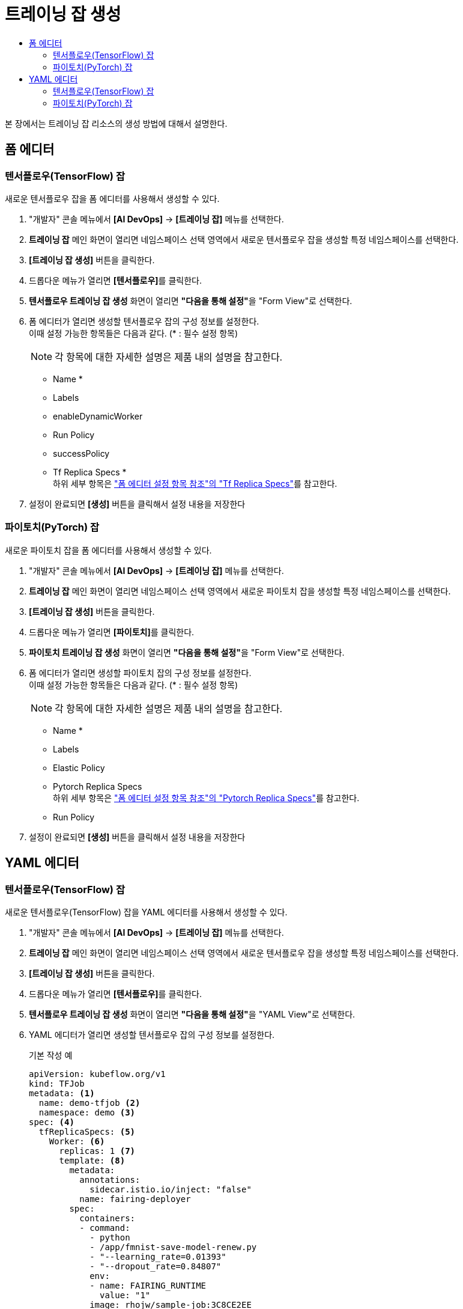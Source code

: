 = 트레이닝 잡 생성
:toc:
:toc-title:

본 장에서는 트레이닝 잡 리소스의 생성 방법에 대해서 설명한다.

== 폼 에디터

=== 텐서플로우(TensorFlow) 잡

새로운 텐서플로우 잡을 폼 에디터를 사용해서 생성할 수 있다.

. "개발자" 콘솔 메뉴에서 *[AI DevOps]* -> *[트레이닝 잡]* 메뉴를 선택한다.
. *트레이닝 잡* 메인 화면이 열리면 네임스페이스 선택 영역에서 새로운 텐서플로우 잡을 생성할 특정 네임스페이스를 선택한다.
. *[트레이닝 잡 생성]* 버튼을 클릭한다.
. 드롭다운 메뉴가 열리면 **[텐서플로우]**를 클릭한다.
. *텐서플로우 트레이닝 잡 생성* 화면이 열리면 **"다음을 통해 설정"**을 "Form View"로 선택한다.
. 폼 에디터가 열리면 생성할 텐서플로우 잡의 구성 정보를 설정한다. +
이때 설정 가능한 항목들은 다음과 같다. (* : 필수 설정 항목) 
+
NOTE: 각 항목에 대한 자세한 설명은 제품 내의 설명을 참고한다.

* Name *
* Labels
* enableDynamicWorker
* Run Policy
* successPolicy
* Tf Replica Specs * +
하위 세부 항목은 xref:../form-set-item.adoc#TfReplicaSpecs["폼 에디터 설정 항목 참조"의 "Tf Replica Specs"]를 참고한다.
. 설정이 완료되면 *[생성]* 버튼을 클릭해서 설정 내용을 저장한다


=== 파이토치(PyTorch) 잡

새로운 파이토치 잡을 폼 에디터를 사용해서 생성할 수 있다.

. "개발자" 콘솔 메뉴에서 *[AI DevOps]* -> *[트레이닝 잡]* 메뉴를 선택한다.
. *트레이닝 잡* 메인 화면이 열리면 네임스페이스 선택 영역에서 새로운 파이토치 잡을 생성할 특정 네임스페이스를 선택한다.
. *[트레이닝 잡 생성]* 버튼을 클릭한다.
. 드롭다운 메뉴가 열리면 **[파이토치]**를 클릭한다.
. *파이토치 트레이닝 잡 생성* 화면이 열리면 **"다음을 통해 설정"**을 "Form View"로 선택한다.
. 폼 에디터가 열리면 생성할 파이토치 잡의 구성 정보를 설정한다. +
이때 설정 가능한 항목들은 다음과 같다. (* : 필수 설정 항목) 
+
NOTE: 각 항목에 대한 자세한 설명은 제품 내의 설명을 참고한다.

* Name *
* Labels
* Elastic Policy
* Pytorch Replica Specs +
하위 세부 항목은 xref:../form-set-item.adoc#PytorchReplicaSpecs["폼 에디터 설정 항목 참조"의 "Pytorch Replica Specs"]를 참고한다.
* Run Policy
. 설정이 완료되면 *[생성]* 버튼을 클릭해서 설정 내용을 저장한다

== YAML 에디터

=== 텐서플로우(TensorFlow) 잡

새로운 텐서플로우(TensorFlow) 잡을 YAML 에디터를 사용해서 생성할 수 있다.

. "개발자" 콘솔 메뉴에서 *[AI DevOps]* -> *[트레이닝 잡]* 메뉴를 선택한다.
. *트레이닝 잡* 메인 화면이 열리면 네임스페이스 선택 영역에서 새로운 텐서플로우 잡을 생성할 특정 네임스페이스를 선택한다.
. *[트레이닝 잡 생성]* 버튼을 클릭한다.
. 드롭다운 메뉴가 열리면 **[텐서플로우]**를 클릭한다.
. *텐서플로우 트레이닝 잡 생성* 화면이 열리면 **"다음을 통해 설정"**을 "YAML View"로 선택한다.
. YAML 에디터가 열리면 생성할 텐서플로우 잡의 구성 정보를 설정한다.
+
.기본 작성 예
[source,yaml]
----
apiVersion: kubeflow.org/v1
kind: TFJob
metadata: <1>
  name: demo-tfjob <2>
  namespace: demo <3>
spec: <4>
  tfReplicaSpecs: <5>
    Worker: <6>
      replicas: 1 <7>
      template: <8>
        metadata:
          annotations:
            sidecar.istio.io/inject: "false"
          name: fairing-deployer
        spec:
          containers:
          - command:
            - python
            - /app/fmnist-save-model-renew.py
            - "--learning_rate=0.01393"
            - "--dropout_rate=0.84807"
            env:
            - name: FAIRING_RUNTIME
              value: "1"
            image: rhojw/sample-job:3C8CE2EE
            name: tensorflow
            resources:
              limits:
                cpu: "1"
                memory: 1.86Gi
            securityContext:
              runAsUser: 0
            volumeMounts:
            - mountPath: /result
              name: fairing-volume-demo-pvc
            workingDir: /app/
          restartPolicy: Never
          volumes:
          - name: fairing-volume-demo-pvc
            persistentVolumeClaim:
              claimName: demo-pvc
----
+
<1> 텐서플로 잡의 메타데이터
<2> 텐서플로 잡의 이름
<3> 텐서플로 잡이 생성될 네임스페이스의 이름
<4> 텐서플로 잡의 스펙
<5> 텐서플로 잡이 생성할 레플리카의 스펙
<6> Worker의 스펙
<7> 레플리카의 개수
<8> Worker 파드의 템플릿
. 작성이 완료되면 *[생성]* 버튼을 클릭해서 작성 내용을 저장한다.

=== 파이토치(PyTorch) 잡

새로운 파이토치(PyTorch) 잡을 YAML 에디터를 사용해서 생성할 수 있다.

. "개발자" 콘솔 메뉴에서 *[AI DevOps]* -> *[트레이닝 잡]* 메뉴를 선택한다.
. *트레이닝 잡* 메인 화면이 열리면 네임스페이스 선택 영역에서 새로운 파이토치 잡을 생성할 특정 네임스페이스를 선택한다.
. *[트레이닝 잡 생성]* 버튼을 클릭한다.
. 드롭다운 메뉴가 열리면 **[파이토치]**를 클릭한다.
. *파이토치 트레이닝 잡 생성* 화면이 열리면 **"다음을 통해 설정"**을 "YAML View"로 선택한다.
. YAML 에디터가 열리면 생성할 파이토치 잡의 구성 정보를 설정한다.
+
.기본 작성 예
[source,yaml]
----
apiVersion: kubeflow.org/v1
kind: PyTorchJob
metadata: <1>
  name: pytorch-tcp-dist-mnist <2>
  namespace: default <3>
spec: <4>
  pytorchReplicaSpecs: <5>
    Master: <6>
      replicas: 1 <7>
      restartPolicy: OnFailure <8>
      template: <9>
        spec:
          containers:
            - name: pytorch
              image: 'gcr.io/kubeflow-ci/pytorch-dist-mnist_test:1.0'
              ports:
                - name: pytorchjob-port
                  containerPort: 23456
              resources:
                limits:
                  nvidia.com/gpu: "1"
    Worker: <10>
      replicas: 1
      restartPolicy: OnFailure
      template:
        spec:
          containers:
            - name: pytorch
              image: 'gcr.io/kubeflow-ci/pytorch-dist-mnist_test:1.0'
              ports:
                - name: pytorchjob-port
                  containerPort: 23456
              resources:
                limits:
                  nvidia.com/gpu: "1"
----
+
<1> 파이토치 잡의 메타데이터
<2> 파이토치 잡의 이름
<3> 파이토치 잡이 생성될 네임스페이스의 이름
<4> 파이토치 잡의 사양
<5> 파이토치 잡이 생성할 레플리카의 사양
<6> Master의 사양
<7> 레플리카의 개수
<8> 실패 시 재시작 정책
<9> Master 파드의 템플릿
<10> 실제 학습을 수행하는 Worker의 사양
. 작성이 완료되면 *[생성]* 버튼을 클릭해서 작성 내용을 저장한다.
